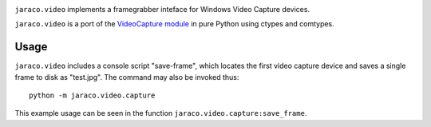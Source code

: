 .. image:: https://img.shields.io/pypi/v/jaraco.video.svg
   :target: https://pypi.org/project/jaraco.video

.. image:: https://img.shields.io/pypi/pyversions/jaraco.video.svg

.. image:: https://github.com/jaraco/jaraco.video/actions/workflows/main.yml/badge.svg
   :target: https://github.com/jaraco/jaraco.video/actions?query=workflow%3A%22tests%22
   :alt: tests

.. image:: https://img.shields.io/endpoint?url=https://raw.githubusercontent.com/charliermarsh/ruff/main/assets/badge/v2.json
    :target: https://github.com/astral-sh/ruff
    :alt: Ruff

.. .. image:: https://readthedocs.org/projects/PROJECT_RTD/badge/?version=latest
..    :target: https://PROJECT_RTD.readthedocs.io/en/latest/?badge=latest

.. image:: https://img.shields.io/badge/skeleton-2025-informational
   :target: https://blog.jaraco.com/skeleton

``jaraco.video`` implements a framegrabber inteface for Windows Video Capture
devices.

``jaraco.video`` is a port of the `VideoCapture module
<http://videocapture.sourceforge.net/>`_ in pure Python using ctypes
and comtypes.

Usage
-----

``jaraco.video`` includes a console script "save-frame", which
locates the first video capture device and saves a single frame
to disk as "test.jpg". The command may also be invoked thus::

    python -m jaraco.video.capture

This example usage can be seen in the function
``jaraco.video.capture:save_frame``.
